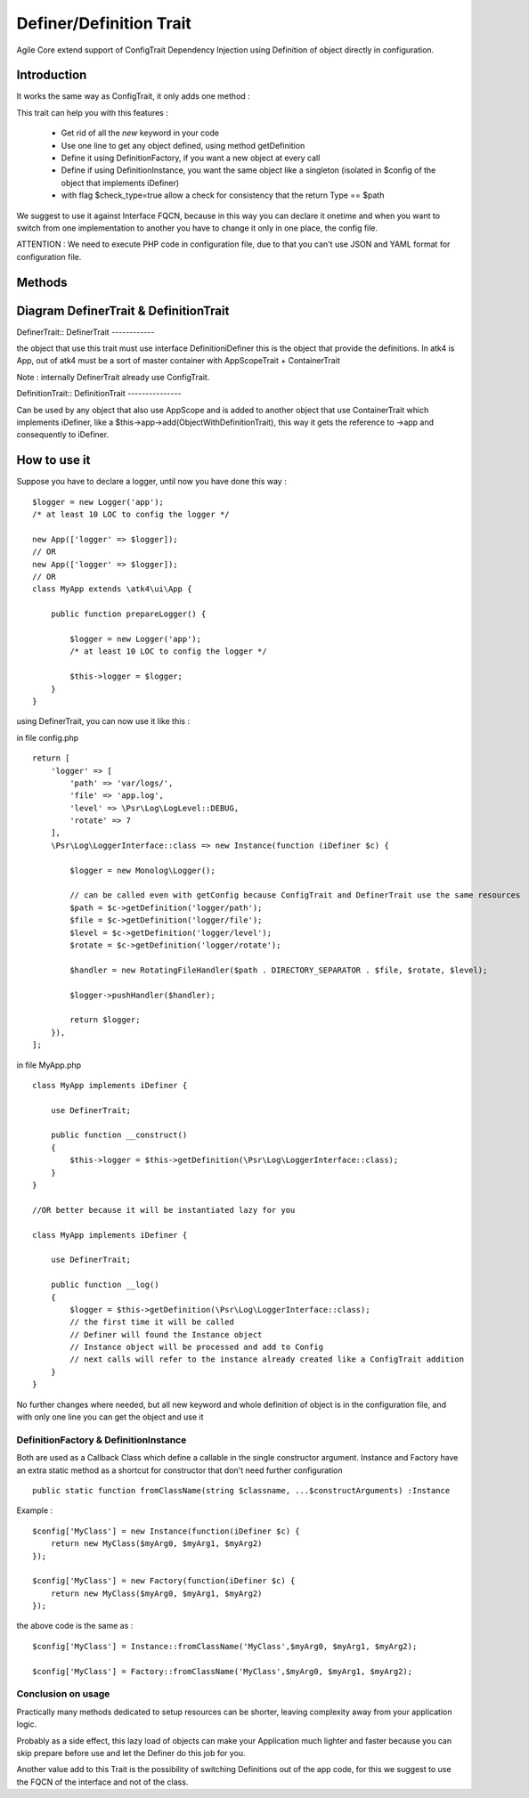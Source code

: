 =====================
Definer/Definition Trait
=====================

.. php:trait:: DefinerTrait
.. php:trait:: DefinitionTrait

Agile Core extend support of ConfigTrait Dependency Injection using Definition of object directly in configuration.

Introduction
============

It works the same way as ConfigTrait, it only adds one method :

.. php:method: getDefinition(string $path, $default_value = null, bool $check_type = false)

This trait can help you with this features :

 - Get rid of all the *new* keyword in your code
 - Use one line to get any object defined, using method getDefinition
 - Define it using Definition\Factory, if you want a new object at every call
 - Define if using Definition\Instance, you want the same object like a singleton (isolated in $config of the object that implements iDefiner)
 - with flag $check_type=true allow a check for consistency that the return Type == $path

We suggest to use it against Interface FQCN, because in this way
you can declare it onetime and when you want to switch from one
implementation to another you have to change it only in one place,
the config file.

ATTENTION : We need to execute PHP code in configuration file,
due to that you can't use JSON and YAML format for configuration file.

Methods
=======

.. php:method:: getDefinition(string $path, $default_value = null, bool $check_type = false)

    Get processed element from iDefinition ( Instance or Factory ).

Diagram DefinerTrait & DefinitionTrait
======================================

DefinerTrait::
DefinerTrait
------------

.. image:: definer-trait.png

the object that use this trait must use interface Definition\iDefiner
this is the object that provide the definitions.
In atk4 is App, out of atk4 must be a sort of master container with AppScopeTrait + ContainerTrait

Note : internally DefinerTrait already use ConfigTrait.

DefinitionTrait::
DefinitionTrait
---------------

.. image:: definition-trait.png

Can be used by any object that also use AppScope and is added to another object
that use ContainerTrait which implements iDefiner, like a $this->app->add(ObjectWithDefinitionTrait),
this way it gets the reference to ->app and consequently to iDefiner.


How to use it
=============

Suppose you have to declare a logger, until now you have done this way : ::

    $logger = new Logger('app');
    /* at least 10 LOC to config the logger */

    new App(['logger' => $logger]);
    // OR
    new App(['logger' => $logger]);
    // OR
    class MyApp extends \atk4\ui\App {

        public function prepareLogger() {

            $logger = new Logger('app');
            /* at least 10 LOC to config the logger */

            $this->logger = $logger;
        }
    }


using DefinerTrait, you can now use it like this :

in file config.php ::

    return [
        'logger' => [
            'path' => 'var/logs/',
            'file' => 'app.log',
            'level' => \Psr\Log\LogLevel::DEBUG,
            'rotate' => 7
        ],
        \Psr\Log\LoggerInterface::class => new Instance(function (iDefiner $c) {

            $logger = new Monolog\Logger();

            // can be called even with getConfig because ConfigTrait and DefinerTrait use the same resources
            $path = $c->getDefinition('logger/path');
            $file = $c->getDefinition('logger/file');
            $level = $c->getDefinition('logger/level');
            $rotate = $c->getDefinition('logger/rotate');

            $handler = new RotatingFileHandler($path . DIRECTORY_SEPARATOR . $file, $rotate, $level);

            $logger->pushHandler($handler);

            return $logger;
        }),
    ];


in file MyApp.php ::

    class MyApp implements iDefiner {

        use DefinerTrait;

        public function __construct()
        {
            $this->logger = $this->getDefinition(\Psr\Log\LoggerInterface::class);
        }
    }

    //OR better because it will be instantiated lazy for you

    class MyApp implements iDefiner {

        use DefinerTrait;

        public function __log()
        {
            $logger = $this->getDefinition(\Psr\Log\LoggerInterface::class);
            // the first time it will be called
            // Definer will found the Instance object
            // Instance object will be processed and add to Config
            // next calls will refer to the instance already created like a ConfigTrait addition
        }
    }

No further changes where needed, but all new keyword and whole definition of object is in the configuration file,
and with only one line you can get the object and use it

Definition\Factory & Definition\Instance
----------------------------------------
Both are used as a Callback Class which define a callable in the single constructor argument.
Instance and Factory have an extra static method as a shortcut for constructor that don't need further configuration ::

    public static function fromClassName(string $classname, ...$constructArguments) :Instance

Example : ::

    $config['MyClass'] = new Instance(function(iDefiner $c) {
        return new MyClass($myArg0, $myArg1, $myArg2)
    });

    $config['MyClass'] = new Factory(function(iDefiner $c) {
        return new MyClass($myArg0, $myArg1, $myArg2)
    });

the above code is the same as : ::

    $config['MyClass'] = Instance::fromClassName('MyClass',$myArg0, $myArg1, $myArg2);

    $config['MyClass'] = Factory::fromClassName('MyClass',$myArg0, $myArg1, $myArg2);


Conclusion on usage
-------------------

Practically many methods dedicated to setup resources can be shorter, leaving
complexity away from your application logic.

Probably as a side effect, this lazy load of objects can make your Application
much lighter and faster because you can skip prepare before use and let the Definer do this job for you.

Another value add to this Trait is the possibility of switching Definitions out of the app code,
for this we suggest to use the FQCN of the interface and not of the class.